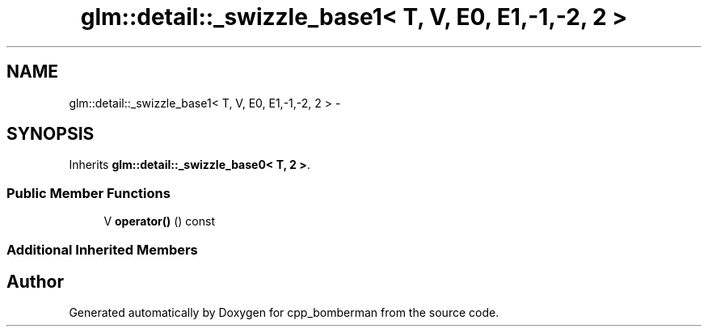 .TH "glm::detail::_swizzle_base1< T, V, E0, E1,-1,-2, 2 >" 3 "Sun Jun 7 2015" "Version 0.42" "cpp_bomberman" \" -*- nroff -*-
.ad l
.nh
.SH NAME
glm::detail::_swizzle_base1< T, V, E0, E1,-1,-2, 2 > \- 
.SH SYNOPSIS
.br
.PP
.PP
Inherits \fBglm::detail::_swizzle_base0< T, 2 >\fP\&.
.SS "Public Member Functions"

.in +1c
.ti -1c
.RI "V \fBoperator()\fP () const "
.br
.in -1c
.SS "Additional Inherited Members"


.SH "Author"
.PP 
Generated automatically by Doxygen for cpp_bomberman from the source code\&.
